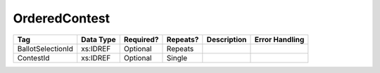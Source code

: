 OrderedContest
==============

.. todo::

   Document OrderedContest

+-------------------+------------+-----------+----------+----------------------+--------------------+
| Tag               | Data Type  | Required? | Repeats? |Description           |Error Handling      |
|                   |            |           |          |                      |                    |
+===================+============+===========+==========+======================+====================+
| BallotSelectionId | xs:IDREF   | Optional  | Repeats  |                      |                    |
+-------------------+------------+-----------+----------+----------------------+--------------------+
| ContestId         | xs:IDREF   | Optional  | Single   |                      |                    |
+-------------------+------------+-----------+----------+----------------------+--------------------+

.. code-block:: xml
   :linenos:

   <OrderedContest id="oc20262">
     <ContestId>cc20262</ContestId>
   </OrderedContest>
